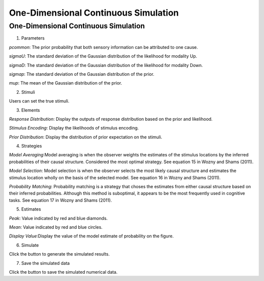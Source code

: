 One-Dimensional Continuous Simulation
~~~~~~~~~~

One-Dimensional Continuous Simulation
-----------------------------------------

.. image:: sensory_simu.tif

1. Parameters

*pcommon*: The prior probability that both sensory information can be attributed to one cause.

*sigmaU*: The standard deviation of the Gaussian distribution of the likelihood for modality Up.

*sigmaD*: The standard deviation of the Gaussian distribution of the likelihood for modality Down.

*sigmap*: The standard deviation of the Gaussian distribution of the prior.

*mup*: The mean of the Gaussian distribution of the prior.

2. Stimuli

Users can set the true stimuli.


3. Elements

*Response Distribution*: Display the outputs of response distribution based on the prior and likelihood.

*Stimulus Encoding*: Display the likelihoods of stimulus encoding.

*Prior Distribution*: Display the distribution of prior expectation on the stimuli.

4. Strategies

*Model Averaging*:Model averaging is when the observer weights the estimates of the stimulus locations by the inferred probabilities of their causal structure. Considered the most optimal strategy. See equation 15 in Wozny and Shams (2011).

*Model Selection*: Model selection is when the observer selects the most likely causal structure and estimates the stimulus location wholly on the basis of the selected model. See equation 16 in Wozny and Shams (2011).

*Probability Matching*: Probability matching is a strategy that choses the estimates from either causal structure based on their inferred probabilities. Although this method is suboptimal, it appears to be the most frequently used in cognitive tasks. See equation 17 in Wozny and Shams (2011).

5. Estimates

*Peak*: Value indicated by red and blue diamonds.

*Mean*: Value indicated by red and blue circles.

*Display Value*:Display the value of the model estimate of probability on the figure.

6. Simulate

Click the button to generate the simulated results.

7. Save the simulated data

Click the button to save the simulated numerical data.
